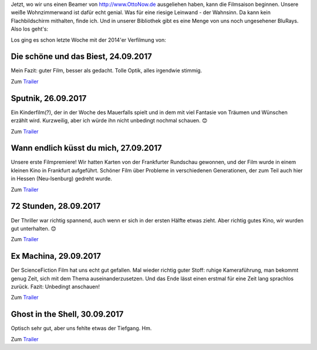 .. title: Filme im September
.. slug: filme-im-september
.. date: 2017-09-30 15:49:07 UTC+01:00
.. tags: Film, Unterhaltung, Beamer
.. category: Unterhaltung
.. link: 
.. description: 
.. type: text

Jetzt, wo wir uns einen Beamer von http://www.OttoNow.de ausgeliehen
haben, kann die Filmsaison beginnen. Unsere weiße Wohnzimmerwand ist
dafür echt genial. Was für eine riesige Leinwand - der Wahnsinn. Da kann
kein Flachbildschirm mithalten, finde ich. Und in unserer Bibliothek
gibt es eine Menge von uns noch ungesehener BluRays. Also los geht's:

.. TEASER_END

Los ging es schon letzte Woche mit der 2014'er Verfilmung von:

Die schöne und das Biest, 24.09.2017
------------------------------------

Mein Fazit: guter Film, besser als gedacht. Tolle Optik, alles irgendwie
stimmig.

Zum `Trailer <https://youtu.be/fNZHPFLYr2Q>`__


Sputnik, 26.09.2017
-------------------

Ein Kinderfilm(?), der in der Woche des Mauerfalls spielt und in dem mit
viel Fantasie von Träumen und Wünschen erzählt wird. Kurzweilig, aber
ich würde ihn nicht unbedingt nochmal schauen. 😊

Zum `Trailer <https://youtu.be/BwuFw1mbEGg>`__


Wann endlich küsst du mich, 27.09.2017
--------------------------------------

Unsere erste Filmpremiere! Wir hatten Karten von der Frankfurter
Rundschau gewonnen, und der Film wurde in einem kleinen Kino in
Frankfurt aufgeführt. Schöner Film über Probleme in verschiedenen
Generationen, der zum Teil auch hier in Hessen (Neu-Isenburg) gedreht
wurde.

Zum `Trailer <https://www.youtube.com/watch?v=svtZGfNpGVc>`_


72 Stunden, 28.09.2017
----------------------

Der Thriller war richtig spannend, auch wenn er sich in der ersten
Hälfte etwas zieht. Aber richtig gutes Kino, wir wurden gut
unterhalten. 😊

Zum `Trailer <https://youtu.be/fE2-lnklt7Y>`__


Ex Machina, 29.09.2017
----------------------

Der ScienceFiction Film hat uns echt gut gefallen. Mal wieder richtig
guter Stoff: ruhige Kameraführung, man bekommt genug Zeit, sich mit dem
Thema auseinanderzusetzen. Und das Ende lässt einen erstmal für eine
Zeit lang sprachlos zurück. Fazit: Unbedingt anschauen!

Zum `Trailer <https://www.youtube.com/watch?v=ur3U3lC2FnY>`__


Ghost in the Shell, 30.09.2017
------------------------------

Optisch sehr gut, aber uns fehlte etwas der Tiefgang. Hm.

Zum `Trailer <https://www.youtube.com/watch?v=6gpr1fe9rtU>`__
